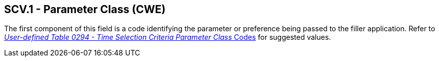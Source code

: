 == SCV.1 - Parameter Class (CWE)

[datatype-definition]
The first component of this field is a code identifying the parameter or preference being passed to the filler application. Refer to file:///E:\V2\v2.9%20final%20Nov%20from%20Frank\V29_CH02C_Tables.docx#HL70294[_User-defined Table 0294 - Time Selection Criteria Parameter Class_ Codes] for suggested values.

